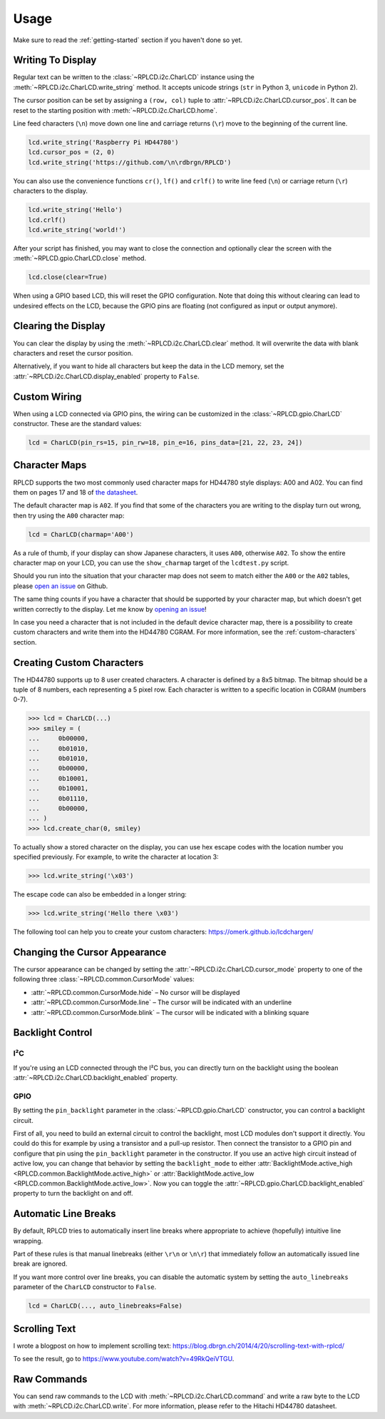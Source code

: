 Usage
#####

Make sure to read the :ref:`getting-started` section if you haven't done so yet.

Writing To Display
==================

Regular text can be written to the :class:`~RPLCD.i2c.CharLCD` instance using
the :meth:`~RPLCD.i2c.CharLCD.write_string` method. It accepts unicode strings
(``str`` in Python 3, ``unicode`` in Python 2).

The cursor position can be set by assigning a ``(row, col)`` tuple to
:attr:`~RPLCD.i2c.CharLCD.cursor_pos`. It can be reset to the starting position
with :meth:`~RPLCD.i2c.CharLCD.home`.

Line feed characters (``\n``) move down one line and carriage returns (``\r``)
move to the beginning of the current line.

.. sourcecode:: python

    lcd.write_string('Raspberry Pi HD44780')
    lcd.cursor_pos = (2, 0)
    lcd.write_string('https://github.com/\n\rdbrgn/RPLCD')

.. image:: _static/photo.jpg
    :alt: Photo of 20x4 LCD in action

You can also use the convenience functions ``cr()``, ``lf()`` and ``crlf()`` to
write line feed (``\n``) or carriage return (``\r``) characters to the display.

.. sourcecode:: python

    lcd.write_string('Hello')
    lcd.crlf()
    lcd.write_string('world!')

After your script has finished, you may want to close the connection and
optionally clear the screen with the :meth:`~RPLCD.gpio.CharLCD.close` method.

.. sourcecode:: python

    lcd.close(clear=True)

When using a GPIO based LCD, this will reset the GPIO configuration. Note that
doing this without clearing can lead to undesired effects on the LCD, because
the GPIO pins are floating (not configured as input or output anymore).


Clearing the Display
====================

You can clear the display by using the :meth:`~RPLCD.i2c.CharLCD.clear` method. It
will overwrite the data with blank characters and reset the cursor position.

Alternatively, if you want to hide all characters but keep the data in the LCD
memory, set the :attr:`~RPLCD.i2c.CharLCD.display_enabled` property to ``False``.


Custom Wiring
=============

When using a LCD connected via GPIO pins, the wiring can be customized in the
:class:`~RPLCD.gpio.CharLCD` constructor. These are the standard values:

.. sourcecode:: python

    lcd = CharLCD(pin_rs=15, pin_rw=18, pin_e=16, pins_data=[21, 22, 23, 24])


Character Maps
==============

RPLCD supports the two most commonly used character maps for HD44780 style
displays: A00 and A02. You can find them on pages 17 and 18 of `the datasheet
<https://www.sparkfun.com/datasheets/LCD/HD44780.pdf>`_.

The default character map is ``A02``. If you find that some of the characters
you are writing to the display turn out wrong, then try using the ``A00``
character map:

.. sourcecode:: python

    lcd = CharLCD(charmap='A00')

As a rule of thumb, if your display can show Japanese characters, it uses
``A00``, otherwise ``A02``. To show the entire character map on your LCD, you
can use the ``show_charmap`` target of the ``lcdtest.py`` script.

Should you run into the situation that your character map does not seem to match
either the ``A00`` or the ``A02`` tables, please `open an issue
<https://github.com/dbrgn/RPLCD/issues>`_ on Github.

The same thing counts if you have a character that should be supported by your
character map, but which doesn't get written correctly to the display. Let me
know by `opening an issue <https://github.com/dbrgn/RPLCD/issues>`_!

In case you need a character that is not included in the default device
character map, there is a possibility to create custom characters and write them
into the HD44780 CGRAM. For more information, see the :ref:`custom-characters`
section.


.. _custom-characters:

Creating Custom Characters
==========================

The HD44780 supports up to 8 user created characters. A character is defined by
a 8x5 bitmap. The bitmap should be a tuple of 8 numbers, each representing a 5
pixel row. Each character is written to a specific location in CGRAM (numbers
0-7).

.. sourcecode:: python

    >>> lcd = CharLCD(...)
    >>> smiley = (
    ...     0b00000,
    ...     0b01010,
    ...     0b01010,
    ...     0b00000,
    ...     0b10001,
    ...     0b10001,
    ...     0b01110,
    ...     0b00000,
    ... )
    >>> lcd.create_char(0, smiley)

To actually show a stored character on the display, you can use hex escape codes
with the location number you specified previously. For example, to write the
character at location 3:

.. sourcecode:: python

    >>> lcd.write_string('\x03')

The escape code can also be embedded in a longer string:

.. sourcecode:: python

    >>> lcd.write_string('Hello there \x03')

The following tool can help you to create your custom characters:
https://omerk.github.io/lcdchargen/


Changing the Cursor Appearance
==============================

The cursor appearance can be changed by setting the
:attr:`~RPLCD.i2c.CharLCD.cursor_mode` property to one of the following three
:class:`~RPLCD.common.CursorMode` values:

- :attr:`~RPLCD.common.CursorMode.hide` – No cursor will be displayed
- :attr:`~RPLCD.common.CursorMode.line` – The cursor will be indicated with an
  underline
- :attr:`~RPLCD.common.CursorMode.blink` – The cursor will be indicated with a
  blinking square


Backlight Control
=================

I²C
~~~

If you're using an LCD connected through the I²C bus, you can directly turn on
the backlight using the boolean :attr:`~RPLCD.i2c.CharLCD.backlight_enabled` property.

GPIO
~~~~

By setting the ``pin_backlight`` parameter in the :class:`~RPLCD.gpio.CharLCD`
constructor, you can control a backlight circuit.

First of all, you need to build an external circuit to control the backlight,
most LCD modules don't support it directly. You could do this for example by
using a transistor and a pull-up resistor. Then connect the transistor to a GPIO
pin and configure that pin using the ``pin_backlight`` parameter in the
constructor. If you use an active high circuit instead of active low, you can
change that behavior by setting the  ``backlight_mode`` to either
:attr:`BacklightMode.active_high <RPLCD.common.BacklightMode.active_high>` or
:attr:`BacklightMode.active_low <RPLCD.common.BacklightMode.active_low>`. Now
you can toggle the :attr:`~RPLCD.gpio.CharLCD.backlight_enabled` property to
turn the backlight on and off.


Automatic Line Breaks
=====================

By default, RPLCD tries to automatically insert line breaks where appropriate
to achieve (hopefully) intuitive line wrapping.

Part of these rules is that manual linebreaks (either ``\r\n`` or ``\n\r``) that
immediately follow an automatically issued line break are ignored.

If you want more control over line breaks, you can disable the automatic system
by setting the ``auto_linebreaks`` parameter of the ``CharLCD`` constructor to
``False``.

.. sourcecode:: python

    lcd = CharLCD(..., auto_linebreaks=False)

Scrolling Text
==============

I wrote a blogpost on how to implement scrolling text:
https://blog.dbrgn.ch/2014/4/20/scrolling-text-with-rplcd/

To see the result, go to https://www.youtube.com/watch?v=49RkQeiVTGU.


Raw Commands
============

You can send raw commands to the LCD with :meth:`~RPLCD.i2c.CharLCD.command` and
write a raw byte to the LCD with :meth:`~RPLCD.i2c.CharLCD.write`. For more
information, please refer to the Hitachi HD44780 datasheet.
